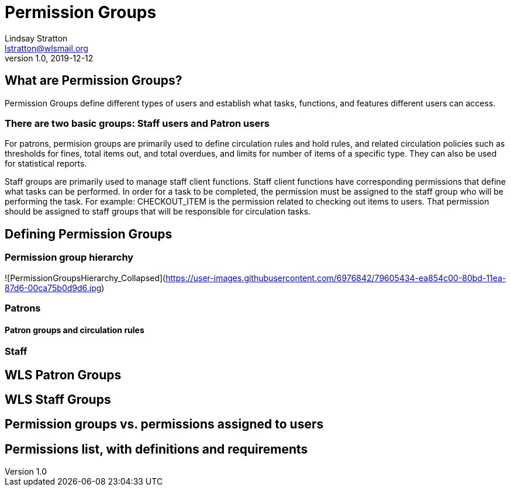 = Permission Groups
Lindsay Stratton <lstratton@wlsmail.org>
v1.0, 2019-12-12

== What are Permission Groups?
Permission Groups define different types of users and establish what tasks, functions, and features different users can access. 

=== There are two basic groups: Staff users and Patron users 

For patrons, permision groups are primarily used to define circulation rules and hold rules, and related circulation policies such as thresholds for fines, total items out, and total overdues, and limits for number of items of a specific type. They can also be used for statistical reports.

Staff groups are primarily used to manage staff client functions. Staff client functions have corresponding permissions that define what tasks can be performed. In order for a task to be completed, the permission must be assigned to the staff group who will be performing the task. For example: CHECKOUT_ITEM is the permission related to checking out items to users. That permission should be assigned to staff groups that will be responsible for circulation tasks.

== Defining Permission Groups

=== Permission group hierarchy
![PermissionGroupsHierarchy_Collapsed](https://user-images.githubusercontent.com/6976842/79605434-ea854c00-80bd-11ea-87d6-00ca75b0d9d6.jpg)

=== Patrons

==== Patron groups and circulation rules

=== Staff

== WLS Patron Groups

== WLS Staff Groups

== Permission groups vs. permissions assigned to users

== Permissions list, with definitions and requirements
